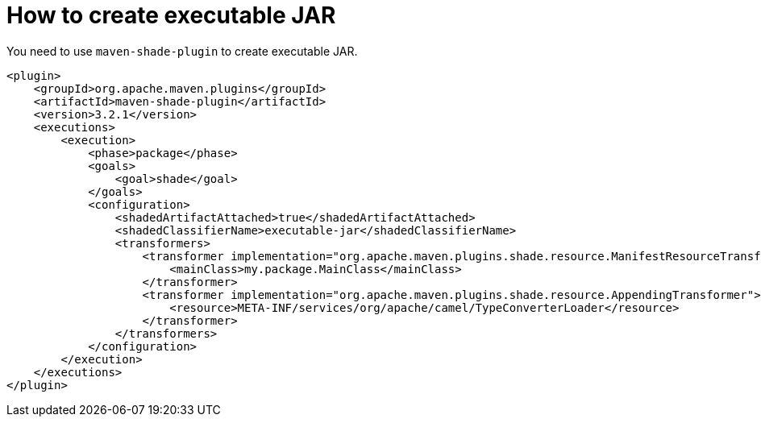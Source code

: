 [[HowtocreateexecutableJAR-HowtocreateexecutableJAR]]
= How to create executable JAR

You need to use `maven-shade-plugin` to create executable JAR.

[source]
----
<plugin>
    <groupId>org.apache.maven.plugins</groupId>
    <artifactId>maven-shade-plugin</artifactId>
    <version>3.2.1</version>
    <executions>
        <execution>
            <phase>package</phase>
            <goals>
                <goal>shade</goal>
            </goals>
            <configuration>
                <shadedArtifactAttached>true</shadedArtifactAttached>
                <shadedClassifierName>executable-jar</shadedClassifierName>
                <transformers>
                    <transformer implementation="org.apache.maven.plugins.shade.resource.ManifestResourceTransformer">
                        <mainClass>my.package.MainClass</mainClass>
                    </transformer>
                    <transformer implementation="org.apache.maven.plugins.shade.resource.AppendingTransformer">
                        <resource>META-INF/services/org/apache/camel/TypeConverterLoader</resource>
                    </transformer>
                </transformers>
            </configuration>
        </execution>
    </executions>
</plugin>
----
